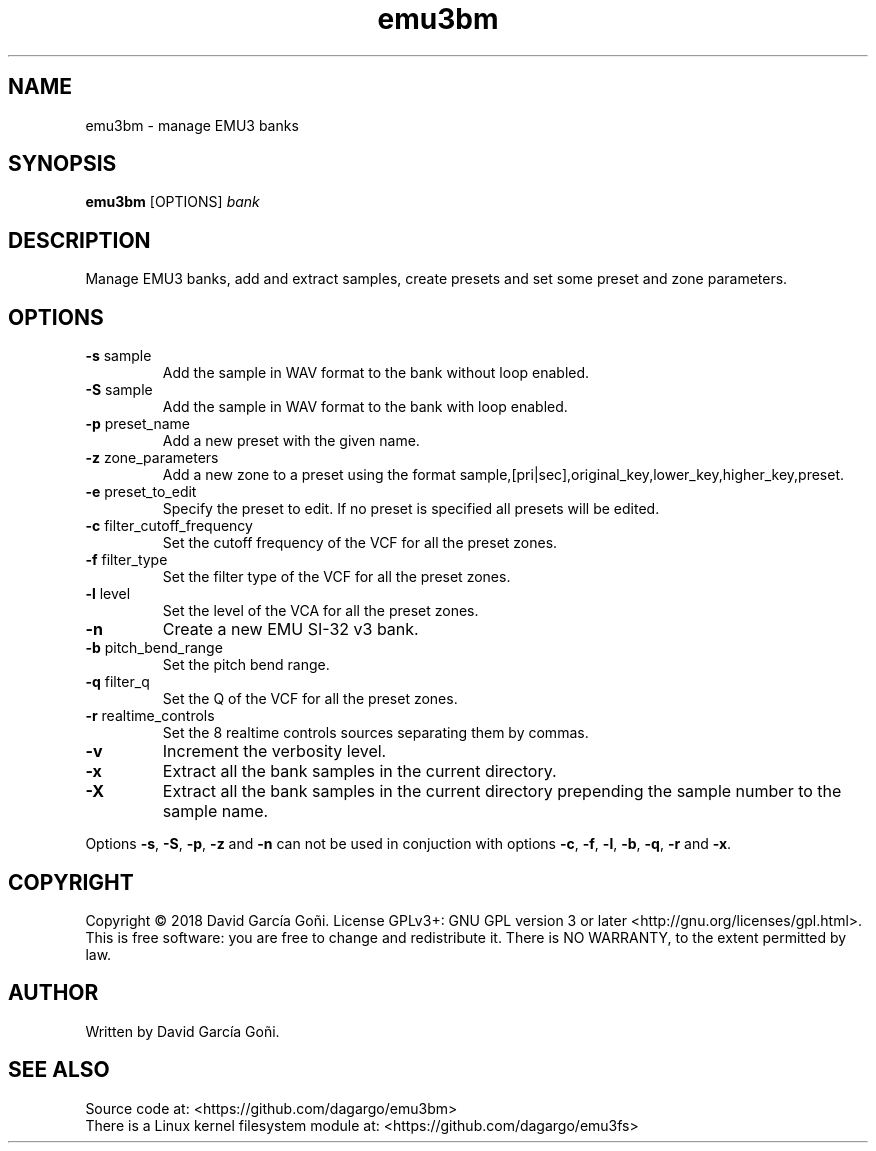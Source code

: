 .TH emu3bm 1 "May 2017"

.SH NAME
emu3bm \- manage EMU3 banks

.SH SYNOPSIS
\fBemu3bm\fP [OPTIONS] \fIbank\fP

.SH DESCRIPTION
Manage EMU3 banks, add and extract samples, create presets and set some preset and zone parameters.

.SH OPTIONS
.TP
.BR \-s " sample"
Add the sample in WAV format to the bank without loop enabled.

.TP
.BR \-S " sample"
Add the sample in WAV format to the bank with loop enabled.

.TP
.BR \-p " preset_name"
Add a new preset with the given name.

.TP
.BR \-z " zone_parameters"
Add a new zone to a preset using the format sample,[pri|sec],original_key,lower_key,higher_key,preset.

.TP
.BR \-e " preset_to_edit"
Specify the preset to edit. If no preset is specified all presets will be edited.

.TP
.BR \-c " filter_cutoff_frequency"
Set the cutoff frequency of the VCF for all the preset zones.

.TP
.BR \-f " filter_type"
Set the filter type of the VCF for all the preset zones.

.TP
.BR \-l " level"
Set the level of the VCA for all the preset zones.

.TP
.BR \-n
Create a new EMU SI-32 v3 bank.

.TP
.BR \-b " pitch_bend_range"
Set the pitch bend range.

.TP
.BR \-q " filter_q"
Set the Q of the VCF for all the preset zones.

.TP
.BR \-r " realtime_controls"
Set the 8 realtime controls sources separating them by commas.

.TP
.BR \-v
Increment the verbosity level.

.TP
.BR \-x
Extract all the bank samples in the current directory.

.TP
.BR \-X
Extract all the bank samples in the current directory prepending the sample number to the sample name.

.RE
Options \fB\-s\fR, \fB\-S\fR, \fB\-p\fR, \fB\-z\fR and \fB\-n\fR can not be used in conjuction with options \fB\-c\fR, \fB\-f\fR, \fB\-l\fR, \fB\-b\fR, \fB\-q\fR, \fB\-r\fR and \fB\-x\fR.

.SH COPYRIGHT
Copyright © 2018 David García Goñi. License GPLv3+: GNU GPL version 3 or later <http://gnu.org/licenses/gpl.html>.
.br
This is free software: you are free to change and redistribute it.  There is NO WARRANTY, to the extent permitted by law.

.SH AUTHOR
Written by David García Goñi.

.SH SEE ALSO
Source code at: <https://github.com/dagargo/emu3bm>
.br
There is a Linux kernel filesystem module at: <https://github.com/dagargo/emu3fs>
